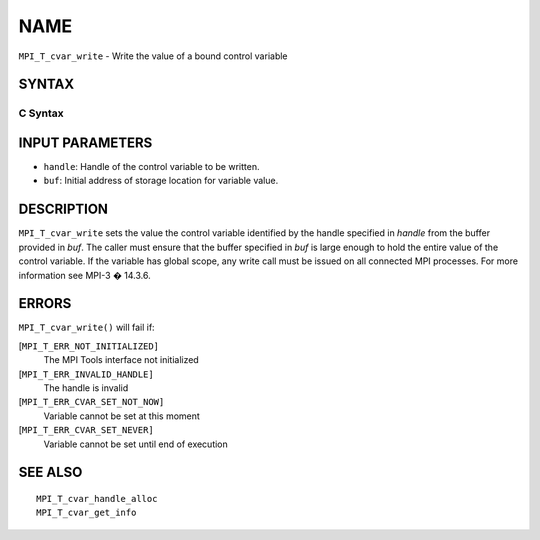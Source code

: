NAME
~~~~

``MPI_T_cvar_write`` - Write the value of a bound control variable

SYNTAX
======

C Syntax
--------

.. code-block:: c
   :linenos:

   #include <mpi.h>
   int MPI_T_cvar_write(MPI_T_cvar_handle handle, const void *buf)

INPUT PARAMETERS
================

* ``handle``: Handle of the control variable to be written. 

* ``buf``: Initial address of storage location for variable value. 

DESCRIPTION
===========

``MPI_T_cvar_write`` sets the value the control variable identified by the
handle specified in *handle* from the buffer provided in *buf*. The
caller must ensure that the buffer specified in *buf* is large enough to
hold the entire value of the control variable. If the variable has
global scope, any write call must be issued on all connected MPI
processes. For more information see MPI-3 � 14.3.6.

ERRORS
======

``MPI_T_cvar_write()`` will fail if:

[``MPI_T_ERR_NOT_INITIALIZED]``
   The MPI Tools interface not initialized

[``MPI_T_ERR_INVALID_HANDLE]``
   The handle is invalid

[``MPI_T_ERR_CVAR_SET_NOT_NOW]``
   Variable cannot be set at this moment

[``MPI_T_ERR_CVAR_SET_NEVER]``
   Variable cannot be set until end of execution

SEE ALSO
========

::

   MPI_T_cvar_handle_alloc
   MPI_T_cvar_get_info
